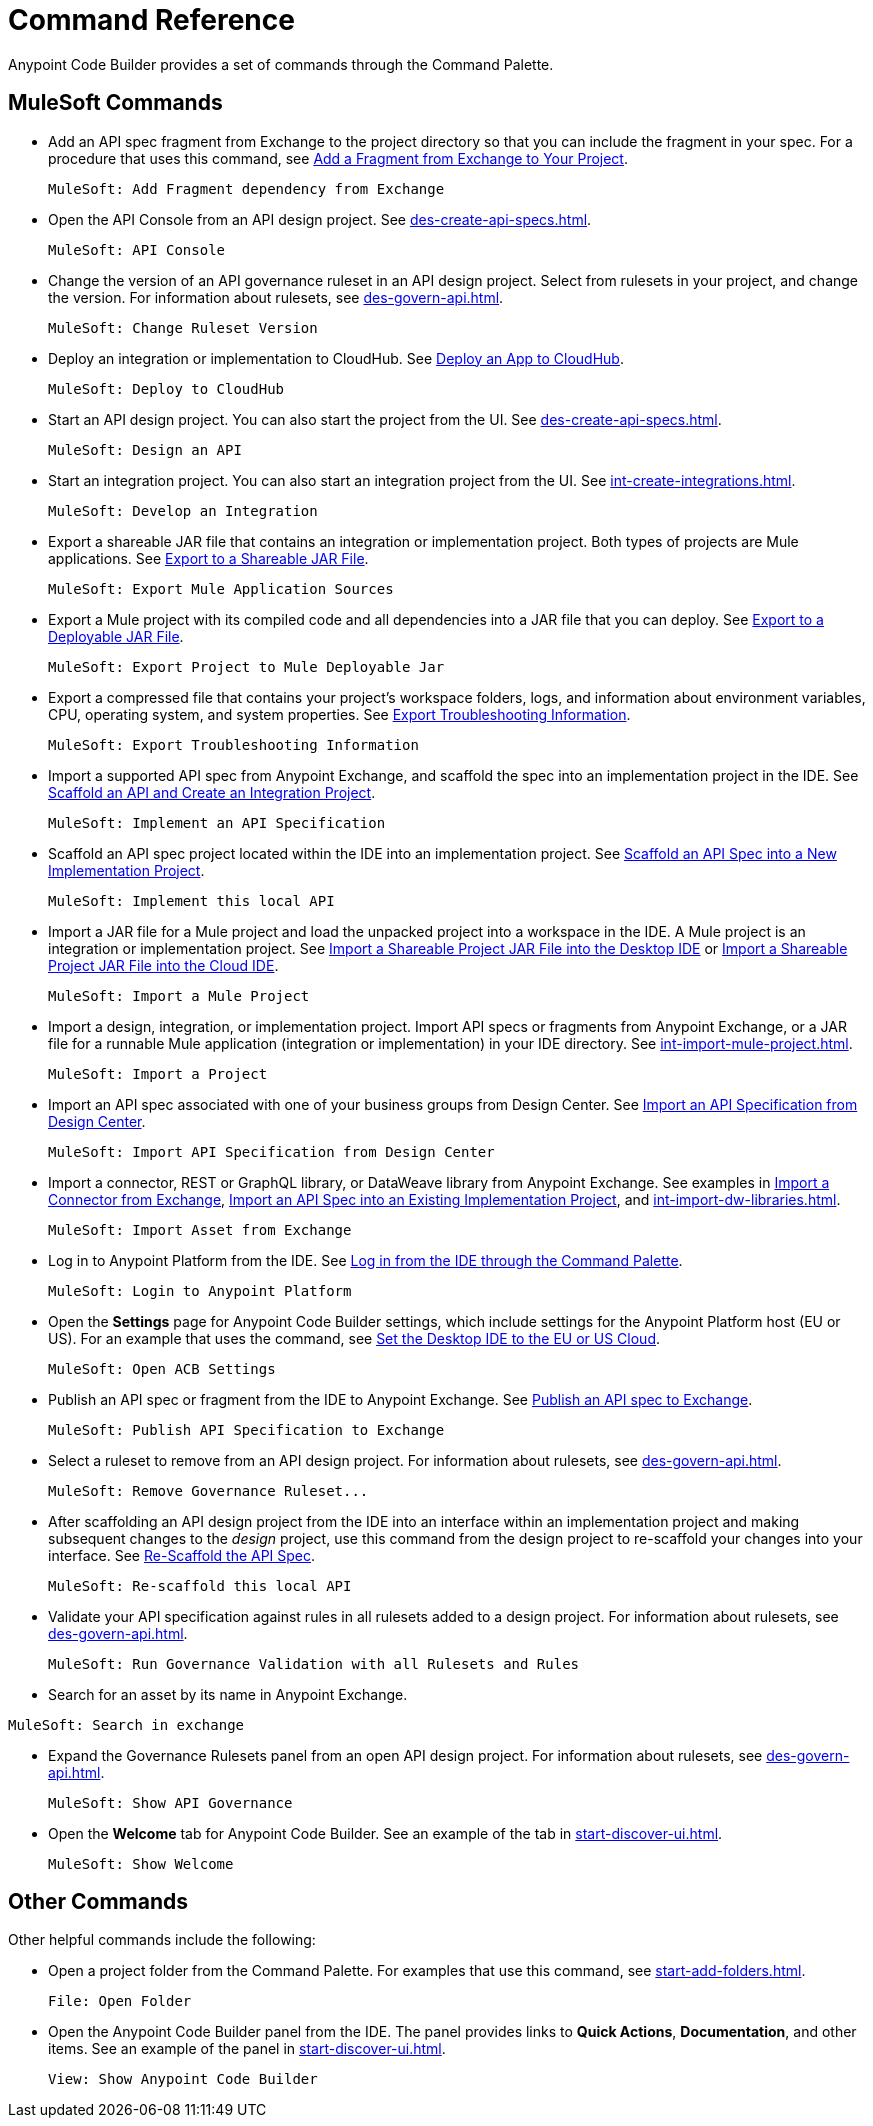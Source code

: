 = Command Reference
:rulesets-xref: For information about rulesets, see xref:des-govern-api.adoc[].

Anypoint Code Builder provides a set of commands through the Command Palette. 

== MuleSoft Commands

// recommended change-> Add Fragment Dependency from Exchange
* Add an API spec fragment from Exchange to the project directory so that you can include the fragment in your spec. For a procedure that uses this command, see xref:des-create-api-fragments.adoc#add-fragment-to-project[Add a Fragment from Exchange to Your Project].
+
[source,command]
----
MuleSoft: Add Fragment dependency from Exchange
----

//
//TESTED: 5/20/24 - HIDING: command not in palette for des project
//* `MuleSoft: Add Governance Ruleset Version`
//

* Open the API Console from an API design project. See xref:des-create-api-specs.adoc[].
+
[source,command]
----
MuleSoft: API Console
----

* Change the version of an API governance ruleset in an API design project. Select from rulesets in your project, and change the version. 
//xref to API gov page: 
{rulesets-xref}
+
[source,command]
----
MuleSoft: Change Ruleset Version
----


* Deploy an integration or implementation to CloudHub. See xref:int-deploy-mule-apps.adoc#deploy-an-app-to-cloudhub[Deploy an App to CloudHub].
+
[source,command]
----
MuleSoft: Deploy to CloudHub
----

//
//TESTED: 5/20/24 - HIDING: command resulted in an error
//* `MuleSoft: Delete`
//

* Start an API design project. You can also start the project from the UI. See xref:des-create-api-specs.adoc[].
+
[source,command]
----
MuleSoft: Design an API
----

* Start an integration project. You can also start an integration project from the UI. See xref:int-create-integrations.adoc[].
+
[source,command]
----
MuleSoft: Develop an Integration
----

* Export a shareable JAR file that contains an integration or implementation project. Both types of projects are Mule applications. See xref:int-export-mule-project.adoc#shareable[Export to a Shareable JAR File]. 
+
[source,command]
----
MuleSoft: Export Mule Application Sources
----

// recommended change-> Export Project to Mule Deployable JAR File
* Export a Mule project with its compiled code and all dependencies into a JAR file that you can deploy. See xref:int-export-mule-project.adoc#deployable[Export to a Deployable JAR File].
+
[source,command]
----
MuleSoft: Export Project to Mule Deployable Jar
----

* Export a compressed file that contains your project’s workspace folders, logs, and information about environment variables, CPU, operating system, and system properties. See xref:troubleshooting.adoc#export-troubleshooting-info[Export Troubleshooting Information].
+
[source,command]
----
MuleSoft: Export Troubleshooting Information
----

//
//TESTED: 5/20/24 - HIDING: command not in command palette of int project
//* `MuleSoft: Get a Runtime`
//

* Import a supported API spec from Anypoint Exchange, and scaffold the spec into an implementation project in the IDE. See xref:imp-implement-apis.adoc#scaffold-new-integration[Scaffold an API and Create an Integration Project].
+
[source,command]
----
MuleSoft: Implement an API Specification
----

// recommended change-> Implement This Local API
* Scaffold an API spec project located within the IDE into an implementation project. See xref:imp-implement-local-apis.adoc[Scaffold an API Spec into a New Implementation Project]. 
+
[source,command]
----
MuleSoft: Implement this local API
----

* Import a JAR file for a Mule project and load the unpacked project into a workspace in the IDE. A Mule project is an integration or implementation project. See xref:int-import-mule-project.adoc#desktop-project-package[Import a Shareable Project JAR File into the Desktop IDE] or xref:int-import-mule-project.adoc#web-project-package[Import a Shareable Project JAR File into the Cloud IDE].
+
[source,command]
----
MuleSoft: Import a Mule Project
----

//TODO: "runnable Mule application" ok? 
* Import a design, integration, or implementation project. Import API specs or fragments from Anypoint Exchange, or a JAR file for a runnable Mule application (integration or implementation) in your IDE directory. See xref:int-import-mule-project.adoc[].
+
[source,command]
----
MuleSoft: Import a Project
----

* Import an API spec associated with one of your business groups from Design Center. See xref:des-create-api-specs.adoc#import-spec[Import an API Specification from Design Center].
+
[source,command]
----
MuleSoft: Import API Specification from Design Center
----

* Import a connector, REST or GraphQL library, or DataWeave library from Anypoint Exchange. See examples in xref:int-create-integrations.adoc#import-connectors-from-exchange[Import a Connector from Exchange], xref:imp-implement-apis.adoc#import-spec-into-project[Import an API Spec into an Existing Implementation Project], and xref:int-import-dw-libraries.adoc[].
+
[source,command]
----
MuleSoft: Import Asset from Exchange
----

// "Login" is a noun. "Log in" is a verb.
// recommended change-> Log In to Anypoint Platform
* Log in to Anypoint Platform from the IDE. See xref:start-acb.adoc#login-ide[Log in from the IDE through the Command Palette].
+
[source,command]
----
MuleSoft: Login to Anypoint Platform
----

//
// TESTED: 5/20/24 - HIDING: NO LONGER AVAILABLE from command palette
//* `MuleSoft: New Mule Configuration File`
//+
//Add a configuration XML file to your integration or implementation project. See xref:int-create-integrations.adoc#create-new-config[Create an Additional Configuration XML File].
//

//TODO: supplemental info in PR: https://github.com/mulesoft/docs-code-builder/pull/256/files (settings doc, questions remain)
// "ACB" is not used as name for product, ok to use?
// recommended change-> Open Anypoint Code Builder Settings
* Open the *Settings* page for Anypoint Code Builder settings, which include settings for the Anypoint Platform host (EU or US). For an example that uses the command, see xref:start-acb.adoc#change-clouds[Set the Desktop IDE to the EU or US Cloud].
+
[source,command]
----
MuleSoft: Open ACB Settings
----

//
// TESTED: 5/20/24 - HIDING: NO LONGER AVAILABLE from command palette
//* `MuleSoft: Project Properties`
//

//
//NOT YET:
//* `MuleSoft: Open Einstein`
//

//
//TESTED: 05/20/24 - HIDING: THROWS AN ERROR IN INT PROJECT, seemed to work in des proj
// reported on ACB Slack channel 01/19/24 
// recommended change-> "text editor" -> "Text Editor"
//* `MuleSoft: Open in text editor`
//+
//Opens an edit view for a project.
//

* Publish an API spec or fragment from the IDE to Anypoint Exchange. See xref:des-publish-api-spec-to-exchange.adoc##publish-spec[Publish an API spec to Exchange].
+
[source,command]
----
MuleSoft: Publish API Specification to Exchange
----

//
//TESTED: 05/20/24 - HIDING: not obvious if anything happens when you try it
//* `MuleSoft: Refresh DataSense Results`
//

//
//TESTED: 05/20/24 - - HIDING: not obvious if anything happens when you try it
//* `MuleSoft: Refresh Projects`
//

* Select a ruleset to remove from an API design project. 
//xref to API gov page: 
{rulesets-xref}
+
[source,command]
----
MuleSoft: Remove Governance Ruleset...
----


// recommended change-> "this local" -> "This Local"
* After scaffolding an API design project from the IDE into an interface within an implementation project and making subsequent changes to the _design_ project, use this command from the design project to re-scaffold your changes into your interface. See xref:imp-implement-local-apis.adoc#rescaffold-api-spec[Re-Scaffold the API Spec].
+
[source,command]
----
MuleSoft: Re-scaffold this local API
----

* Validate your API specification against rules in all rulesets added to a design project. 
//xref to API gov page: 
{rulesets-xref}
+
[source,command]
----
MuleSoft: Run Governance Validation with all Rulesets and Rules
----


//
//TESTED: 05/20/24 - HIDING: don't see it in command palette
//* `MuleSoft: Save and Hot-deploy to Local Runtime`
//

// TODO: Is this for all types of assets, and is it limited to public assets? 
* Search for an asset by its name in Anypoint Exchange.
+
// recommended change-> Search in Anypoint Exchange
[source,command]
----
MuleSoft: Search in exchange
----

//
//TESTED: 5/20/24 - HIDING: COMMAND didn't see in command palette (int project)
//* `MuleSoft: Set Mule Runtime location`
//

* Expand the Governance Rulesets panel from an open API design project. 
//xref to API gov page: 
{rulesets-xref}
+
[source,command]
----
MuleSoft: Show API Governance
----

//
//TESTED: 5/20/24 - HIDING: NOT AVAILABLE (checked int proj with only XML open)
//* `MuleSoft: Show canvas UI`
//
//TESTED: 5/20/24 - HIDING: THROWS ERROR (in popup error msg.)
//* `MuleSoft: Show Component in Canvas UI`
//
//TESTED: 5/20/24 - HIDING: Doesn't show up in command palette
//* `MuleSoft: Show Mule Graphical Mode`
//
//TESTED: 5/20/24  - HIDING: Doesn't show up in command palette from int proj
//recommended change-> Show Project Dependencies
//* `MuleSoft: Show Project dependencies`
//+
//Open the *Project Dependencies* area of the Explorer view for a project. All types of projects can have dependencies. Integration and implementation projects list Java packages in the area. API specification projects list any API fragment dependencies in the area, for example: 
//+
//image::des-api-frag-dependencies.png["Example of API fragments listed in the Project Dependencies area"] 
//+
//The command `Explorer: Focus on Project Dependencies View` also opens this area. 
//

* Open the *Welcome* tab for Anypoint Code Builder. See an example of the tab in xref:start-discover-ui.adoc[].
+
[source,command]
----
MuleSoft: Show Welcome
----

//
//TESTED: 5/20/24 - DID NOT appear in command palette from API design project
//* `MuleSoft: View API Conformance Status on Exchange`
//

== Other Commands

Other helpful commands include the following:

* Open a project folder from the Command Palette. For examples that use this command, see xref:start-add-folders.adoc[].
+
[source,command]
----
File: Open Folder
----


* Open the Anypoint Code Builder panel from the IDE. The panel provides links to *Quick Actions*, *Documentation*, and other items. See an example of the panel in xref:start-discover-ui.adoc[].
+
[source,command]
----
View: Show Anypoint Code Builder
----
